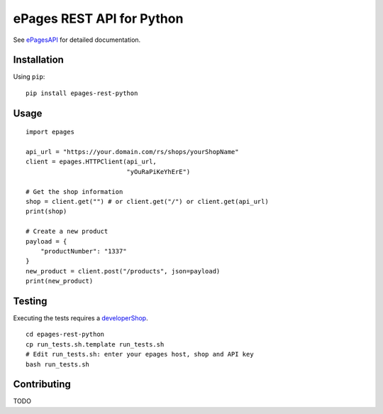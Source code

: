 ePages REST API for Python
==========================

See ePagesAPI_ for detailed documentation.

Installation
------------

Using ``pip``::

    pip install epages-rest-python

Usage
-----

::

    import epages

    api_url = "https://your.domain.com/rs/shops/yourShopName"
    client = epages.HTTPClient(api_url,
                               "yOuRaPiKeYhErE")

    # Get the shop information
    shop = client.get("") # or client.get("/") or client.get(api_url)
    print(shop)

    # Create a new product
    payload = {
        "productNumber": "1337"
    }
    new_product = client.post("/products", json=payload)
    print(new_product)

Testing
-------

Executing the tests requires a developerShop_.

::

    cd epages-rest-python
    cp run_tests.sh.template run_tests.sh
    # Edit run_tests.sh: enter your epages host, shop and API key
    bash run_tests.sh

Contributing
------------

TODO

.. _ePagesAPI: https://developer.epages.com/apps
.. _developerShop: http://www.epages.cloud/developer/
